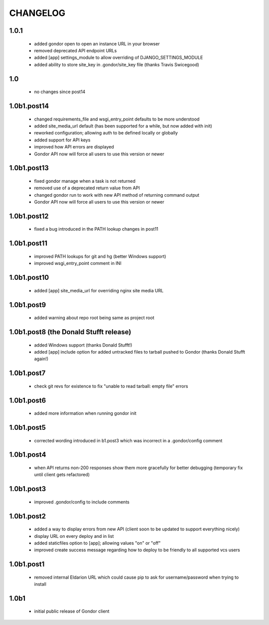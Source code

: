 =========
CHANGELOG
=========

1.0.1
=====

 * added gondor open to open an instance URL in your browser
 * removed deprecated API endpoint URLs
 * added [app] settings_module to allow overriding of DJANGO_SETTINGS_MODULE
 * added ability to store site_key in .gondor/site_key file (thanks Travis Swicegood)

1.0
===

 * no changes since post14

1.0b1.post14
============

 * changed requirements_file and wsgi_entry_point defaults to be more understood
 * added site_media_url default (has been supported for a while, but now added with init)
 * reworked configuration; allowing auth to be defined locally or globally
 * added support for API keys
 * improved how API errors are displayed
 * Gondor API now will force all users to use this version or newer

1.0b1.post13
============

 * fixed gondor manage when a task is not returned
 * removed use of a deprecated return value from API
 * changed gondor run to work with new API method of returning command output
 * Gondor API now will force all users to use this version or newer

1.0b1.post12
============

 * fixed a bug introduced in the PATH lookup changes in post11

1.0b1.post11
============

 * improved PATH lookups for git and hg (better Windows support)
 * improved wsgi_entry_point comment in INI

1.0b1.post10
============

 * added [app] site_media_url for overriding nginx site media URL

1.0b1.post9
===========

 * added warning about repo root being same as project root

1.0b1.post8 (the Donald Stufft release)
=======================================

 * added Windows support (thanks Donald Stufft!)
 * added [app] include option for added untracked files to tarball pushed to
   Gondor (thanks Donald Stufft again!)

1.0b1.post7
===========

 * check git revs for existence to fix "unable to read tarball: empty file"
   errors

1.0b1.post6
===========

 * added more information when running gondor init

1.0b1.post5
===========

 * corrected wording introduced in b1.post3 which was incorrect in a
   .gondor/config comment

1.0b1.post4
===========

 * when API returns non-200 responses show them more gracefully for better
   debugging (temporary fix until client gets refactored)

1.0b1.post3
===========

 * improved .gondor/config to include comments

1.0b1.post2
===========

 * added a way to display errors from new API (client soon to be updated to
   support everything nicely)
 * display URL on every deploy and in list
 * added staticfiles option to [app]; allowing values "on" or "off"
 * improved create success message regarding how to deploy to be friendly to
   all supported vcs users


1.0b1.post1
===========

 * removed internal Eldarion URL which could cause pip to ask for
   username/password when trying to install


1.0b1
=====

 * initial public release of Gondor client
